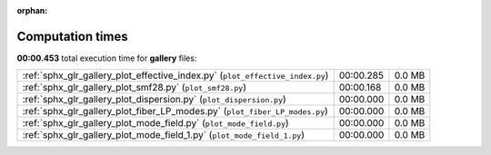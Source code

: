 
:orphan:

.. _sphx_glr_gallery_sg_execution_times:


Computation times
=================
**00:00.453** total execution time for **gallery** files:

+-------------------------------------------------------------------------------+-----------+--------+
| :ref:`sphx_glr_gallery_plot_effective_index.py` (``plot_effective_index.py``) | 00:00.285 | 0.0 MB |
+-------------------------------------------------------------------------------+-----------+--------+
| :ref:`sphx_glr_gallery_plot_smf28.py` (``plot_smf28.py``)                     | 00:00.168 | 0.0 MB |
+-------------------------------------------------------------------------------+-----------+--------+
| :ref:`sphx_glr_gallery_plot_dispersion.py` (``plot_dispersion.py``)           | 00:00.000 | 0.0 MB |
+-------------------------------------------------------------------------------+-----------+--------+
| :ref:`sphx_glr_gallery_plot_fiber_LP_modes.py` (``plot_fiber_LP_modes.py``)   | 00:00.000 | 0.0 MB |
+-------------------------------------------------------------------------------+-----------+--------+
| :ref:`sphx_glr_gallery_plot_mode_field.py` (``plot_mode_field.py``)           | 00:00.000 | 0.0 MB |
+-------------------------------------------------------------------------------+-----------+--------+
| :ref:`sphx_glr_gallery_plot_mode_field_1.py` (``plot_mode_field_1.py``)       | 00:00.000 | 0.0 MB |
+-------------------------------------------------------------------------------+-----------+--------+
